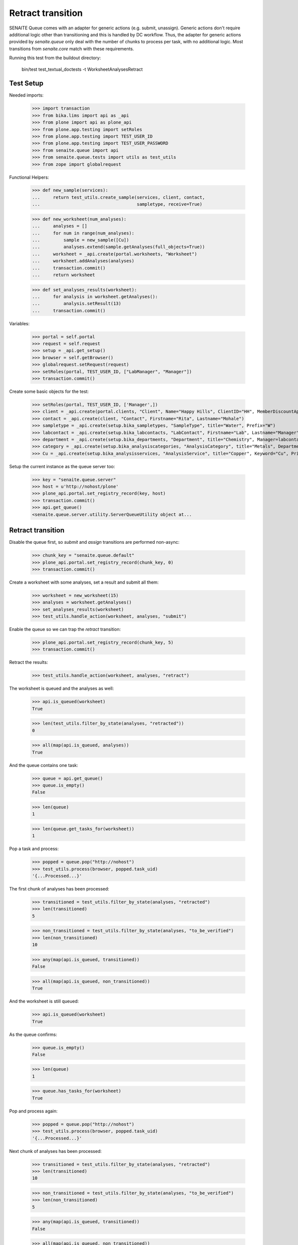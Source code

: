 Retract transition
------------------

SENAITE Queue comes with an adapter for generic actions (e.g. submit, unassign).
Generic actions don't require additional logic other than transitioning and this
is handled by DC workflow. Thus, the adapter for generic actions provided by
`senaite.queue` only deal with the number of chunks to process per task, with
no additional logic. Most transitions from `senaite.core` match with these
requirements.

Running this test from the buildout directory:

    bin/test test_textual_doctests -t WorksheetAnalysesRetract


Test Setup
~~~~~~~~~~

Needed imports:

    >>> import transaction
    >>> from bika.lims import api as _api
    >>> from plone import api as plone_api
    >>> from plone.app.testing import setRoles
    >>> from plone.app.testing import TEST_USER_ID
    >>> from plone.app.testing import TEST_USER_PASSWORD
    >>> from senaite.queue import api
    >>> from senaite.queue.tests import utils as test_utils
    >>> from zope import globalrequest

Functional Helpers:

    >>> def new_sample(services):
    ...     return test_utils.create_sample(services, client, contact,
    ...                                     sampletype, receive=True)

    >>> def new_worksheet(num_analyses):
    ...     analyses = []
    ...     for num in range(num_analyses):
    ...         sample = new_sample([Cu])
    ...         analyses.extend(sample.getAnalyses(full_objects=True))
    ...     worksheet = _api.create(portal.worksheets, "Worksheet")
    ...     worksheet.addAnalyses(analyses)
    ...     transaction.commit()
    ...     return worksheet

    >>> def set_analyses_results(worksheet):
    ...     for analysis in worksheet.getAnalyses():
    ...         analysis.setResult(13)
    ...     transaction.commit()

Variables:

    >>> portal = self.portal
    >>> request = self.request
    >>> setup = _api.get_setup()
    >>> browser = self.getBrowser()
    >>> globalrequest.setRequest(request)
    >>> setRoles(portal, TEST_USER_ID, ["LabManager", "Manager"])
    >>> transaction.commit()

Create some basic objects for the test:

    >>> setRoles(portal, TEST_USER_ID, ['Manager',])
    >>> client = _api.create(portal.clients, "Client", Name="Happy Hills", ClientID="HH", MemberDiscountApplies=True)
    >>> contact = _api.create(client, "Contact", Firstname="Rita", Lastname="Mohale")
    >>> sampletype = _api.create(setup.bika_sampletypes, "SampleType", title="Water", Prefix="W")
    >>> labcontact = _api.create(setup.bika_labcontacts, "LabContact", Firstname="Lab", Lastname="Manager")
    >>> department = _api.create(setup.bika_departments, "Department", title="Chemistry", Manager=labcontact)
    >>> category = _api.create(setup.bika_analysiscategories, "AnalysisCategory", title="Metals", Department=department)
    >>> Cu = _api.create(setup.bika_analysisservices, "AnalysisService", title="Copper", Keyword="Cu", Price="15", Category=category.UID(), Accredited=True)

Setup the current instance as the queue server too:

    >>> key = "senaite.queue.server"
    >>> host = u'http://nohost/plone'
    >>> plone_api.portal.set_registry_record(key, host)
    >>> transaction.commit()
    >>> api.get_queue()
    <senaite.queue.server.utility.ServerQueueUtility object at...


Retract transition
~~~~~~~~~~~~~~~~~~

Disable the queue first, so `submit` and `assign` transitions are performed
non-async:

    >>> chunk_key = "senaite.queue.default"
    >>> plone_api.portal.set_registry_record(chunk_key, 0)
    >>> transaction.commit()

Create a worksheet with some analyses, set a result and submit all them:

    >>> worksheet = new_worksheet(15)
    >>> analyses = worksheet.getAnalyses()
    >>> set_analyses_results(worksheet)
    >>> test_utils.handle_action(worksheet, analyses, "submit")

Enable the queue so we can trap the `retract` transition:

    >>> plone_api.portal.set_registry_record(chunk_key, 5)
    >>> transaction.commit()

Retract the results:

    >>> test_utils.handle_action(worksheet, analyses, "retract")

The worksheet is queued and the analyses as well:

    >>> api.is_queued(worksheet)
    True

    >>> len(test_utils.filter_by_state(analyses, "retracted"))
    0

    >>> all(map(api.is_queued, analyses))
    True

And the queue contains one task:

    >>> queue = api.get_queue()
    >>> queue.is_empty()
    False

    >>> len(queue)
    1

    >>> len(queue.get_tasks_for(worksheet))
    1

Pop a task and process:

    >>> popped = queue.pop("http://nohost")
    >>> test_utils.process(browser, popped.task_uid)
    '{...Processed...}'

The first chunk of analyses has been processed:

    >>> transitioned = test_utils.filter_by_state(analyses, "retracted")
    >>> len(transitioned)
    5

    >>> non_transitioned = test_utils.filter_by_state(analyses, "to_be_verified")
    >>> len(non_transitioned)
    10

    >>> any(map(api.is_queued, transitioned))
    False

    >>> all(map(api.is_queued, non_transitioned))
    True

And the worksheet is still queued:

    >>> api.is_queued(worksheet)
    True

As the queue confirms:

    >>> queue.is_empty()
    False

    >>> len(queue)
    1

    >>> queue.has_tasks_for(worksheet)
    True

Pop and process again:

    >>> popped = queue.pop("http://nohost")
    >>> test_utils.process(browser, popped.task_uid)
    '{...Processed...}'

Next chunk of analyses has been processed:

    >>> transitioned = test_utils.filter_by_state(analyses, "retracted")
    >>> len(transitioned)
    10

    >>> non_transitioned = test_utils.filter_by_state(analyses, "to_be_verified")
    >>> len(non_transitioned)
    5

    >>> any(map(api.is_queued, transitioned))
    False

    >>> all(map(api.is_queued, non_transitioned))
    True

Since there are still 5 analyses remaining, the Worksheet is still queued:

    >>> api.is_queued(worksheet)
    True

Pop and process again:

    >>> popped = queue.pop("http://nohost")
    >>> test_utils.process(browser, popped.task_uid)
    '{...Processed...}'

Last chunk of analyses is processed:

    >>> transitioned = test_utils.filter_by_state(analyses, "retracted")
    >>> len(transitioned)
    15

    >>> non_transitioned = test_utils.filter_by_state(analyses, "to_be_verified")
    >>> len(non_transitioned)
    0

    >>> any(map(api.is_queued, transitioned))
    False

The queue is now empty:

    >>> queue.is_empty()
    True

And the worksheet is no longer queued:

    >>> api.is_queued(worksheet)
    False


Retract transition (with ClientQueue)
~~~~~~~~~~~~~~~~~~~~~~~~~~~~~~~~~~~~~

Perform same test as before, but now using the `ClientQueueUtility`:

    >>> queue = test_utils.get_client_queue(browser, self.request)

Disable the queue first, so `submit` and `assign` transitions are performed
non-async:

    >>> chunk_key = "senaite.queue.default"
    >>> plone_api.portal.set_registry_record(chunk_key, 0)
    >>> transaction.commit()

Create a worksheet with some analyses, set a result and submit all them:

    >>> worksheet = new_worksheet(15)
    >>> analyses = worksheet.getAnalyses()
    >>> set_analyses_results(worksheet)
    >>> test_utils.handle_action(worksheet, analyses, "submit")

Enable the queue so we can trap the `retract` transition:

    >>> plone_api.portal.set_registry_record(chunk_key, 5)
    >>> transaction.commit()

Retract the results:

    >>> test_utils.handle_action(worksheet, analyses, "retract")

The queue contains one task:

    >>> queue.sync()
    >>> queue.is_empty()
    False

    >>> len(queue)
    1

    >>> len(queue.get_tasks_for(worksheet))
    1

    >>> all(filter(queue.get_tasks_for, analyses))
    True

Pop a task and process:

    >>> popped = queue.pop("http://nohost")
    >>> test_utils.process(browser, popped.task_uid)
    '{...Processed...}'

The first chunk of analyses has been processed:

    >>> transitioned = test_utils.filter_by_state(analyses, "retracted")
    >>> len(transitioned)
    5

    >>> non_transitioned = test_utils.filter_by_state(analyses, "to_be_verified")
    >>> len(non_transitioned)
    10

    >>> queue.sync()
    >>> any(map(queue.has_tasks_for, transitioned))
    False

    >>> all(map(queue.has_tasks_for, non_transitioned))
    True

    >>> queue.has_tasks_for(worksheet)
    True

Pop and process again:

    >>> popped = queue.pop("http://nohost")
    >>> test_utils.process(browser, popped.task_uid)
    '{...Processed...}'

Next chunk of analyses has been processed:

    >>> transitioned = test_utils.filter_by_state(analyses, "retracted")
    >>> len(transitioned)
    10

    >>> non_transitioned = test_utils.filter_by_state(analyses, "to_be_verified")
    >>> len(non_transitioned)
    5

    >>> queue.sync()
    >>> any(map(queue.has_tasks_for, transitioned))
    False

    >>> all(map(queue.has_tasks_for, non_transitioned))
    True

    >>> queue.has_tasks_for(worksheet)
    True

Pop and process again:

    >>> popped = queue.pop("http://nohost")
    >>> test_utils.process(browser, popped.task_uid)
    '{...Processed...}'

Last chunk of analyses is processed:

    >>> transitioned = test_utils.filter_by_state(analyses, "retracted")
    >>> len(transitioned)
    15

    >>> non_transitioned = test_utils.filter_by_state(analyses, "to_be_verified")
    >>> len(non_transitioned)
    0

    >>> queue.sync()
    >>> any(map(queue.has_tasks_for, transitioned))
    False

    >>> queue.is_empty()
    True

    >>> queue.has_tasks_for(worksheet)
    False
